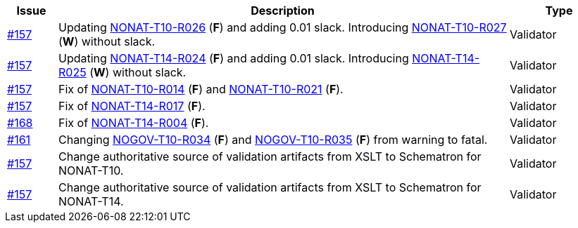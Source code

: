 :ruleurl-inv: /ehf/rule/invoice-2.0/
:ruleurl-cre: /ehf/rule/creditnote-2.0/

[cols="1,9,2", options="header"]
|===
| Issue | Description | Type

| link:https://github.com/difi/vefa-validator-conf/issues/157[#157]
| Updating link:{ruleurl-inv}NONAT-T10-R026/[NONAT-T10-R026] (**F**) and adding 0.01 slack. Introducing link:{ruleurl-inv}NONAT-T10-R027/[NONAT-T10-R027] (**W**) without slack.
| Validator

| link:https://github.com/difi/vefa-validator-conf/issues/157[#157]
| Updating link:{ruleurl-cre}NONAT-T14-R024/[NONAT-T14-R024] (**F**) and adding 0.01 slack. Introducing link:{ruleurl-cre}NONAT-T14-R025/[NONAT-T14-R025] (**W**) without slack.
| Validator

| link:https://github.com/difi/vefa-validator-conf/issues/157[#157]
| Fix of link:{ruleurl-inv}NONAT-T10-R014/[NONAT-T10-R014] (**F**) and link:{ruleurl-inv}NONAT-T10-R021/[NONAT-T10-R021] (**F**).
| Validator

| link:https://github.com/difi/vefa-validator-conf/issues/157[#157]
| Fix of link:{ruleurl-cre}NONAT-T14-R017/[NONAT-T14-R017] (**F**).
| Validator

| link:https://github.com/difi/vefa-validator-conf/issues/168[#168]
| Fix of link:{ruleurl-cre}NONAT-T14-R004/[NONAT-T14-R004] (**F**).
| Validator

| link:https://github.com/difi/vefa-validator-conf/issues/161[#161]
| Changing link:{ruleurl-inv}NONAT-T10-R034/[NOGOV-T10-R034] (**F**) and link:{ruleurl-inv}NONAT-T10-R035/[NOGOV-T10-R035] (**F**) from warning to fatal.
| Validator

| link:https://github.com/difi/vefa-validator-conf/issues/157[#157]
| Change authoritative source of validation artifacts from XSLT to Schematron for NONAT-T10.
| Validator

| link:https://github.com/difi/vefa-validator-conf/issues/157[#157]
| Change authoritative source of validation artifacts from XSLT to Schematron for NONAT-T14.
| Validator

|===
